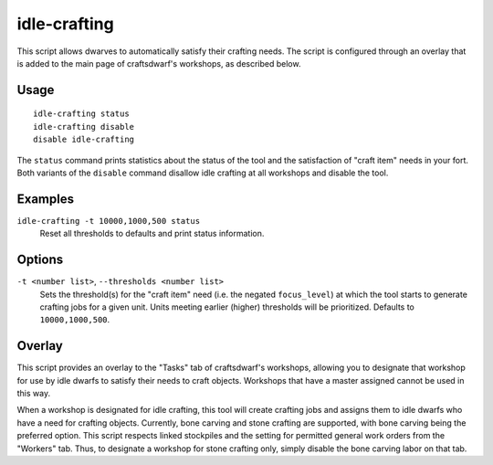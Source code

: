 idle-crafting
=============

.. dfhack-tool::
    :summary: Allow dwarfs to automatically satisfy their need to craft objects.
    :tags: fort gameplay

This script allows dwarves to automatically satisfy their crafting needs. The
script is configured through an overlay that is added to the main page of
craftsdwarf's workshops, as described below.

Usage
-----

::

    idle-crafting status
    idle-crafting disable
    disable idle-crafting

The ``status`` command prints statistics about the status of the tool and the
satisfaction of "craft item" needs in your fort. Both variants of the
``disable`` command disallow idle crafting at all workshops and disable the
tool.

Examples
--------

``idle-crafting -t 10000,1000,500 status``
    Reset all thresholds to defaults and print status information.

Options
-------

``-t <number list>``, ``--thresholds <number list>``
    Sets the threshold(s) for the "craft item" need (i.e. the negated
    ``focus_level``) at which the tool starts to generate crafting jobs for a
    given unit. Units meeting earlier (higher) thresholds will be
    prioritized. Defaults to ``10000,1000,500``.


Overlay
-------

This script provides an overlay to the "Tasks" tab of craftsdwarf's workshops,
allowing you to designate that workshop for use by idle dwarfs to satisfy their
needs to craft objects. Workshops that have a master assigned cannot be used in
this way.

When a workshop is designated for idle crafting, this tool will create crafting
jobs and assigns them to idle dwarfs who have a need for crafting
objects. Currently, bone carving and stone crafting are supported, with bone
carving being the preferred option. This script respects linked stockpiles and
the setting for permitted general work orders from the "Workers" tab. Thus, to
designate a workshop for stone crafting only, simply disable the bone carving
labor on that tab.
